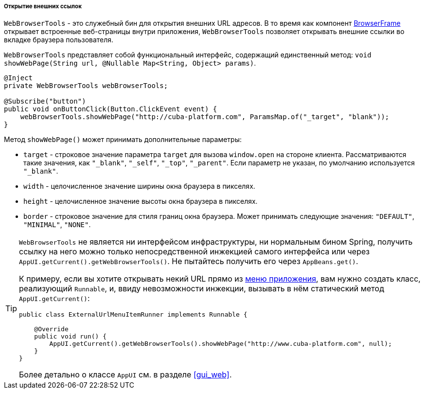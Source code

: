 :sourcesdir: ../../../../../source

[[webBrowserTools]]
===== Открытие внешних ссылок

`WebBrowserTools` - это служебный бин для открытия внешних URL адресов. В то время как компонент <<gui_BrowserFrame,BrowserFrame>> открывает встроенные веб-страницы внутри приложения, `WebBrowserTools` позволяет открывать внешние ссылки во вкладке браузера пользователя.

`WebBrowserTools` представляет собой функциональный интерфейс, содержащий единственный метод:  `void showWebPage(String url, @Nullable Map<String, Object> params)`.

[source, java]
----
@Inject
private WebBrowserTools webBrowserTools;

@Subscribe("button")
public void onButtonClick(Button.ClickEvent event) {
    webBrowserTools.showWebPage("http://cuba-platform.com", ParamsMap.of("_target", "blank"));
}
----

Метод `showWebPage()` может принимать дополнительные параметры:

* `target` - строковое значение параметра `target` для вызова `window.open` на стороне клиента. Рассматриваются такие значения, как  `"_blank"`, `"_self"`, `"_top"`, `"_parent"`. Если параметр не указан, по умолчанию используется `"_blank"`.

* `width` - целочисленное значение ширины окна браузера в пикселях.

* `height` - целочисленное значение высоты окна браузера в пикселях.

* `border` - строковое значение для стиля границ окна браузера. Может принимать следующие значения: `"DEFAULT"`, `"MINIMAL"`, `"NONE"`.

[TIP]
====
`WebBrowserTools` не является ни интерфейсом инфраструктуры, ни нормальным бином Spring, получить ссылку на него можно только непосредственной инжекцией самого интерфейса или через `AppUI.getCurrent().getWebBrowserTools()`. Не пытайтесь получить его через `AppBeans.get()`.

К примеру, если вы хотите открывать некий URL прямо из <<menu.xml,меню приложения>>, вам нужно создать класс, реализующий `Runnable`, и, ввиду невозможности инжекции, вызывать в нём статический метод `AppUI.getCurrent()`:

[source, java]
----
public class ExternalUrlMenuItemRunner implements Runnable {

    @Override
    public void run() {
        AppUI.getCurrent().getWebBrowserTools().showWebPage("http://www.cuba-platform.com", null);
    }
}

----

Более детально о классе `AppUI` см. в разделе <<gui_web,>>.
====
